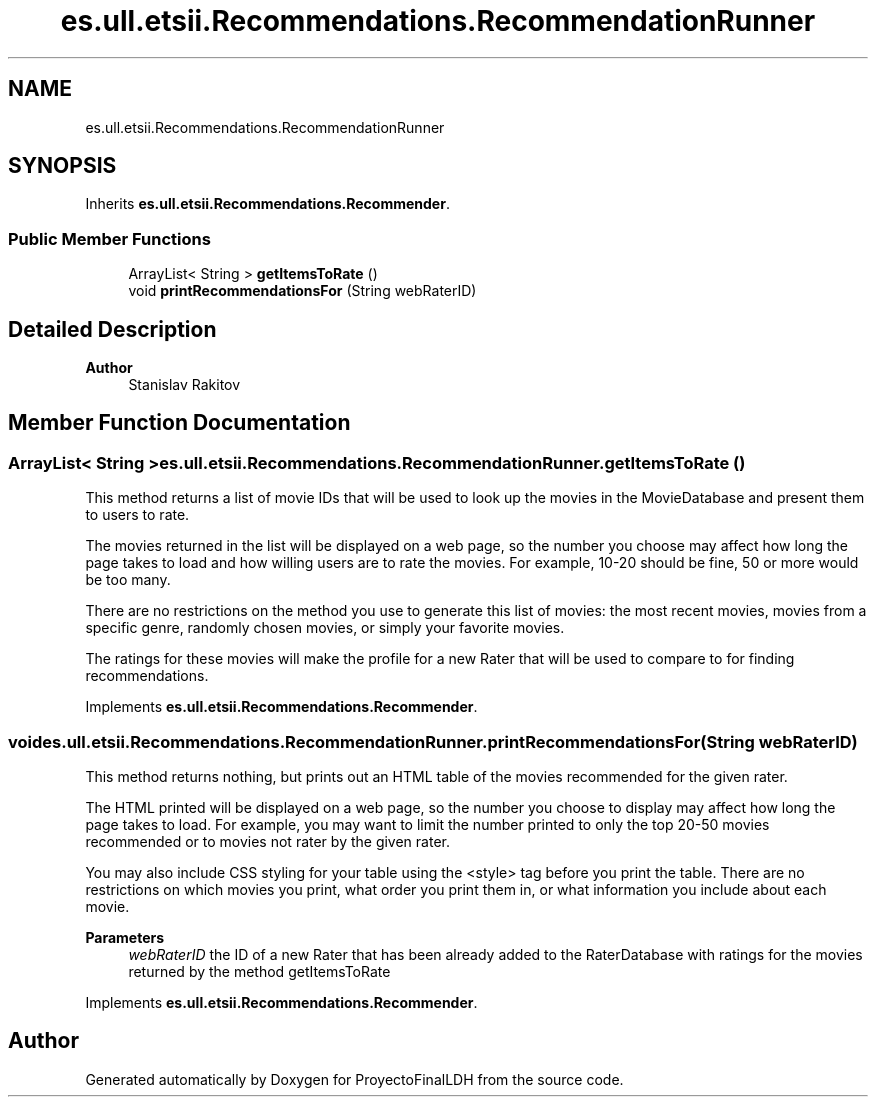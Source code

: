 .TH "es.ull.etsii.Recommendations.RecommendationRunner" 3 "Thu Dec 29 2022" "Version 1.0" "ProyectoFinalLDH" \" -*- nroff -*-
.ad l
.nh
.SH NAME
es.ull.etsii.Recommendations.RecommendationRunner
.SH SYNOPSIS
.br
.PP
.PP
Inherits \fBes\&.ull\&.etsii\&.Recommendations\&.Recommender\fP\&.
.SS "Public Member Functions"

.in +1c
.ti -1c
.RI "ArrayList< String > \fBgetItemsToRate\fP ()"
.br
.ti -1c
.RI "void \fBprintRecommendationsFor\fP (String webRaterID)"
.br
.in -1c
.SH "Detailed Description"
.PP 

.PP
\fBAuthor\fP
.RS 4
Stanislav Rakitov 
.RE
.PP

.SH "Member Function Documentation"
.PP 
.SS "ArrayList< String > es\&.ull\&.etsii\&.Recommendations\&.RecommendationRunner\&.getItemsToRate ()"
This method returns a list of movie IDs that will be used to look up the movies in the MovieDatabase and present them to users to rate\&.
.PP
The movies returned in the list will be displayed on a web page, so the number you choose may affect how long the page takes to load and how willing users are to rate the movies\&. For example, 10-20 should be fine, 50 or more would be too many\&.
.PP
There are no restrictions on the method you use to generate this list of movies: the most recent movies, movies from a specific genre, randomly chosen movies, or simply your favorite movies\&.
.PP
The ratings for these movies will make the profile for a new Rater that will be used to compare to for finding recommendations\&. 
.PP
Implements \fBes\&.ull\&.etsii\&.Recommendations\&.Recommender\fP\&.
.SS "void es\&.ull\&.etsii\&.Recommendations\&.RecommendationRunner\&.printRecommendationsFor (String webRaterID)"
This method returns nothing, but prints out an HTML table of the movies recommended for the given rater\&.
.PP
The HTML printed will be displayed on a web page, so the number you choose to display may affect how long the page takes to load\&. For example, you may want to limit the number printed to only the top 20-50 movies recommended or to movies not rater by the given rater\&.
.PP
You may also include CSS styling for your table using the <style> tag before you print the table\&. There are no restrictions on which movies you print, what order you print them in, or what information you include about each movie\&.
.PP
\fBParameters\fP
.RS 4
\fIwebRaterID\fP the ID of a new Rater that has been already added to the RaterDatabase with ratings for the movies returned by the method getItemsToRate 
.RE
.PP

.PP
Implements \fBes\&.ull\&.etsii\&.Recommendations\&.Recommender\fP\&.

.SH "Author"
.PP 
Generated automatically by Doxygen for ProyectoFinalLDH from the source code\&.
